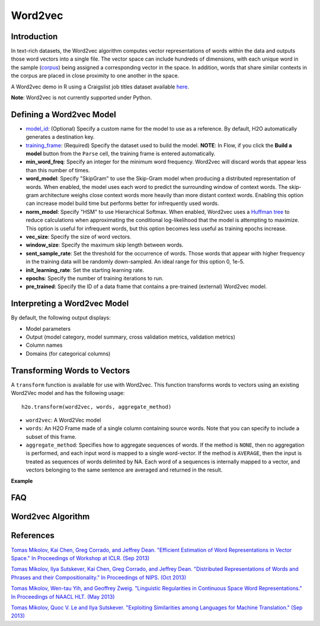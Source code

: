 Word2vec
--------

Introduction
~~~~~~~~~~~~

In text-rich datasets, the Word2vec algorithm computes vector representations of words within the data and outputs those word vectors into a single file. The vector space can include hundreds of dimensions, with each unique word in the sample (`corpus <https://en.wikipedia.org/wiki/Corpus_linguistics>`__) being assigned a corresponding vector in the space. In addition, words that share similar contexts in the corpus are placed in close proximity to one another in the space.

A Word2vec demo in R using a Craigslist job titles dataset available `here <https://github.com/h2oai/h2o-3/blob/master/h2o-r/demos/rdemo.word2vec.craigslistjobtitles.R>`__.

**Note**: Word2vec is not currently supported under Python.

Defining a Word2vec Model
~~~~~~~~~~~~~~~~~~~~~~~~~

-  `model_id <algo-params/model_id.html>`__: (Optional) Specify a custom name for the model to use as a reference. By default, H2O automatically generates a destination key.

-  `training_frame <algo-params/training_frame.html>`__: (Required) Specify the dataset used to build the model. **NOTE**: In Flow, if you click the **Build a model** button from the ``Parse`` cell, the training frame is entered automatically.

- **min_word_freq**: Specify an integer for the minimum word frequency. Word2vec will discard words that appear less than this number of times.

- **word_model**: Specify "SkipGram" to use the Skip-Gram model when producing a distributed representation of words. When enabled, the model uses each word to predict the surrounding window of context words. The skip-gram architecture weighs close context words more heavily than more distant context words. Enabling this option can increase model build time but performs better for infrequently used words. 

- **norm_model**: Specify "HSM" to use Hierarchical Softmax. When enabled, Word2vec uses a `Huffman tree <https://en.wikipedia.org/wiki/Huffman_coding>`__ to reduce calculations when approximating the conditional log-likelihood that the model is attempting to maximize. This option is useful for infrequent words, but this option becomes less useful as training epochs increase.

- **vec_size**: Specify the size of word vectors.

- **window_size**: Specify the maximum skip length between words.

- **sent_sample_rate**: Set the threshold for the occurrence of words. Those words that appear with higher frequency in the training data will be randomly down-sampled. An ideal range for this option 0, 1e-5.

- **init_learning_rate**: Set the starting learning rate.

- **epochs**: Specify the number of training iterations to run.

- **pre_trained**: Specify the ID of a data frame that contains a pre-trained (external) Word2vec model.

Interpreting a Word2vec Model
~~~~~~~~~~~~~~~~~~~~~~~~~~~~~

By default, the following output displays:

-  Model parameters
-  Output (model category, model summary, cross validation metrics, validation metrics)
-  Column names
-  Domains (for categorical columns)

Transforming Words to Vectors
~~~~~~~~~~~~~~~~~~~~~~~~~~~~~

A ``transform`` function is available for use with Word2vec. This function transforms words to vectors using an existing Word2Vec model and has the following usage:

::

  h2o.transform(word2vec, words, aggregate_method)

- ``word2vec``: A Word2Vec model
- ``words``: An H2O Frame made of a single column containing source words. Note that you can specify to include a subset of this frame.
- ``aggregate_method``: Specifies how to aggregate sequences of words. If the method is ``NONE``, then no aggregation is performed, and each input word is mapped to a single word-vector. If the method is ``AVERAGE``, then the input is treated as sequences of words delimited by NA. Each word of a sequences is internally mapped to a vector, and vectors belonging to the same sentence are averaged and returned in the result.

**Example**

.. example-code::
   .. code-block:: r

    # Build a dummy word2vec model
    library(h2o)
    h2o.init(nthread=-1)
    data <- as.character(as.h2o(c("a", "b", "a")))
    w2v.model <- h2o.word2vec(data, sent_sample_rate = 0, min_word_freq = 0, epochs = 1, vec_size = 2)

    # Transform words to vectors without aggregation  
    sentences <- as.character(as.h2o(c("b", "c", "a", NA, "b")))
    h2o.transform(w2v.model, sentences) # -> 5 rows total, 2 rows NA ("c" is not in the vocabulary)

    # Transform words to vectors and return average vector for each sentence
    h2o.transform(w2v.model, sentences, aggregate_method = "AVERAGE") # -> 2 rows
    h2o.transform <- function(word2vec, words, aggregate_method = c("NONE", "AVERAGE")) {

      if (!is(word2vec, "H2OModel")) stop("`word2vec` must be a word2vec model")
      if (missing(words)) stop("`words` must be specified")
      if (!is.H2OFrame(words)) stop("`words` must be an H2OFrame")
      if (ncol(words) != 1) stop("`words` frame must contain a single string column")

      if (length(aggregate_method) > 1)
        aggregate_method <- aggregate_method[1]

      res <- .h2o.__remoteSend(method="GET", "Word2VecTransform", model = word2vec@model_id,
                               words_frame = h2o.getId(words))
                               words_frame = h2o.getId(words), aggregate_method = aggregate_method)
      key <- res$vectors_frame$name
      h2o.getFrame(key)
    }


FAQ
~~~




Word2vec Algorithm
~~~~~~~~~~~~~~~~~~




References
~~~~~~~~~~

`Tomas Mikolov, Kai Chen, Greg Corrado, and Jeffrey Dean. "Efficient Estimation of Word Representations in Vector Space." In Proceedings of Workshop at ICLR. (Sep 2013) <https://arxiv.org/pdf/1301.3781.pdf>`__

`Tomas Mikolov, Ilya Sutskever, Kai Chen, Greg Corrado, and Jeffrey Dean. "Distributed Representations of Words and Phrases and their Compositionality." In Proceedings of NIPS. (Oct 2013) <https://arxiv.org/pdf/1310.4546.pdf>`__

`Tomas Mikolov, Wen-tau Yih, and Geoffrey Zweig. "Linguistic Regularities in Continuous Space Word Representations." In Proceedings of NAACL HLT. (May 2013) <https://www.microsoft.com/en-us/research/publication/linguistic-regularities-in-continuous-space-word-representations/?from=http%3A%2F%2Fresearch.microsoft.com%2Fpubs%2F189726%2Frvecs.pdf>`__

`Tomas Mikolov, Quoc V. Le and Ilya Sutskever. "Exploiting Similarities among Languages for Machine Translation." (Sep 2013) <https://arxiv.org/pdf/1309.4168.pdf>`__
